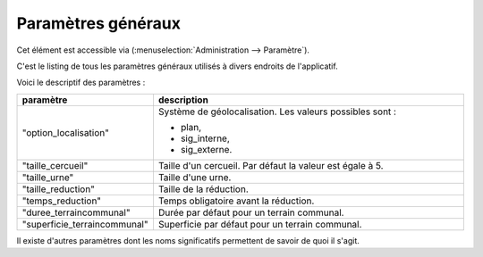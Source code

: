 .. _parametres_generaux:

###################
Paramètres généraux
###################

Cet élément est accessible via 
(:menuselection:`Administration --> Paramètre`).

C'est le listing de tous les paramètres généraux utilisés à divers endroits de
l'applicatif.

.. image:: opencimetiere--tableau-parametres.png

Voici le descriptif des paramètres :

.. list-table:: 
   :widths: 20 80
   :header-rows: 1
  
   * - paramètre
     - description

   * - .. _option_localisation:
       
       "option_localisation"
     - Système de géolocalisation. Les valeurs possibles sont :
     
       - plan,
       - sig_interne,
       - sig_externe.

   * - .. _taille_cercueil:
       
       "taille_cercueil"
     - Taille d'un cercueil. Par défaut la valeur est égale à 5.

   * - .. _taille_urne:

       "taille_urne"
     - Taille d'une urne.

   * - .. _taille_reduction:
   
       "taille_reduction"
     - Taille de la réduction.

   * - .. _temps_reduction:

       "temps_reduction"
     - Temps obligatoire avant la réduction.

   * - .. _duree_terraincommunal:

       "duree_terraincommunal"
     - Durée par défaut pour un terrain communal.

   * - .. _superficie_terraincommunal:

       "superficie_terraincommunal"
     - Superficie par défaut pour un terrain communal.


Il existe d'autres paramètres dont les noms significatifs permettent de savoir
de quoi il s'agit.
